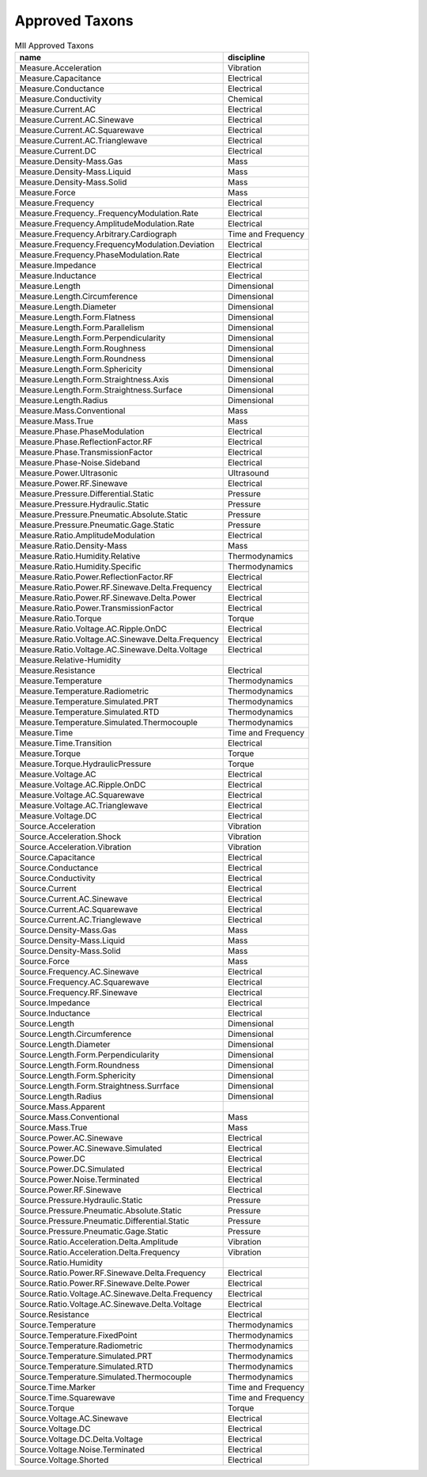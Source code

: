 Approved Taxons
---------------
.. container::
   :name: tab:approved

   .. table:: MII Approved Taxons

    +--------------------------------------------------+--------------------+
    |name                                              |discipline          |
    +==================================================+====================+
    |Measure.Acceleration                              |Vibration           |
    +--------------------------------------------------+--------------------+
    |Measure.Capacitance                               |Electrical          |
    +--------------------------------------------------+--------------------+
    |Measure.Conductance                               |Electrical          |
    +--------------------------------------------------+--------------------+
    |Measure.Conductivity                              |Chemical            |
    +--------------------------------------------------+--------------------+
    |Measure.Current.AC                                |Electrical          |
    +--------------------------------------------------+--------------------+
    |Measure.Current.AC.Sinewave                       |Electrical          |
    +--------------------------------------------------+--------------------+
    |Measure.Current.AC.Squarewave                     |Electrical          |
    +--------------------------------------------------+--------------------+
    |Measure.Current.AC.Trianglewave                   |Electrical          |
    +--------------------------------------------------+--------------------+
    |Measure.Current.DC                                |Electrical          |
    +--------------------------------------------------+--------------------+
    |Measure.Density-Mass.Gas                          |Mass                |
    +--------------------------------------------------+--------------------+
    |Measure.Density-Mass.Liquid                       |Mass                |
    +--------------------------------------------------+--------------------+
    |Measure.Density-Mass.Solid                        |Mass                |
    +--------------------------------------------------+--------------------+
    |Measure.Force                                     |Mass                |
    +--------------------------------------------------+--------------------+
    |Measure.Frequency                                 |Electrical          |
    +--------------------------------------------------+--------------------+
    |Measure.Frequency..FrequencyModulation.Rate       |Electrical          |
    +--------------------------------------------------+--------------------+
    |Measure.Frequency.AmplitudeModulation.Rate        |Electrical          |
    +--------------------------------------------------+--------------------+
    |Measure.Frequency.Arbitrary.Cardiograph           |Time and Frequency  |
    +--------------------------------------------------+--------------------+
    |Measure.Frequency.FrequencyModulation.Deviation   |Electrical          |
    +--------------------------------------------------+--------------------+
    |Measure.Frequency.PhaseModulation.Rate            |Electrical          |
    +--------------------------------------------------+--------------------+
    |Measure.Impedance                                 |Electrical          |
    +--------------------------------------------------+--------------------+
    |Measure.Inductance                                |Electrical          |
    +--------------------------------------------------+--------------------+
    |Measure.Length                                    |Dimensional         |
    +--------------------------------------------------+--------------------+
    |Measure.Length.Circumference                      |Dimensional         |
    +--------------------------------------------------+--------------------+
    |Measure.Length.Diameter                           |Dimensional         |
    +--------------------------------------------------+--------------------+
    |Measure.Length.Form.Flatness                      |Dimensional         |
    +--------------------------------------------------+--------------------+
    |Measure.Length.Form.Parallelism                   |Dimensional         |
    +--------------------------------------------------+--------------------+
    |Measure.Length.Form.Perpendicularity              |Dimensional         |
    +--------------------------------------------------+--------------------+
    |Measure.Length.Form.Roughness                     |Dimensional         |
    +--------------------------------------------------+--------------------+
    |Measure.Length.Form.Roundness                     |Dimensional         |
    +--------------------------------------------------+--------------------+
    |Measure.Length.Form.Sphericity                    |Dimensional         |
    +--------------------------------------------------+--------------------+
    |Measure.Length.Form.Straightness.Axis             |Dimensional         |
    +--------------------------------------------------+--------------------+
    |Measure.Length.Form.Straightness.Surface          |Dimensional         |
    +--------------------------------------------------+--------------------+
    |Measure.Length.Radius                             |Dimensional         |
    +--------------------------------------------------+--------------------+
    |Measure.Mass.Conventional                         |Mass                |
    +--------------------------------------------------+--------------------+
    |Measure.Mass.True                                 |Mass                |
    +--------------------------------------------------+--------------------+
    |Measure.Phase.PhaseModulation                     |Electrical          |
    +--------------------------------------------------+--------------------+
    |Measure.Phase.ReflectionFactor.RF                 |Electrical          |
    +--------------------------------------------------+--------------------+
    |Measure.Phase.TransmissionFactor                  |Electrical          |
    +--------------------------------------------------+--------------------+
    |Measure.Phase-Noise.Sideband                      |Electrical          |
    +--------------------------------------------------+--------------------+
    |Measure.Power.Ultrasonic                          |Ultrasound          |
    +--------------------------------------------------+--------------------+
    |Measure.Power.RF.Sinewave                         |Electrical          |
    +--------------------------------------------------+--------------------+
    |Measure.Pressure.Differential.Static              |Pressure            |
    +--------------------------------------------------+--------------------+
    |Measure.Pressure.Hydraulic.Static                 |Pressure            |
    +--------------------------------------------------+--------------------+
    |Measure.Pressure.Pneumatic.Absolute.Static        |Pressure            |
    +--------------------------------------------------+--------------------+
    |Measure.Pressure.Pneumatic.Gage.Static            |Pressure            |
    +--------------------------------------------------+--------------------+
    |Measure.Ratio.AmplitudeModulation                 |Electrical          |
    +--------------------------------------------------+--------------------+
    |Measure.Ratio.Density-Mass                        |Mass                |
    +--------------------------------------------------+--------------------+
    |Measure.Ratio.Humidity.Relative                   |Thermodynamics      |
    +--------------------------------------------------+--------------------+
    |Measure.Ratio.Humidity.Specific                   |Thermodynamics      |
    +--------------------------------------------------+--------------------+
    |Measure.Ratio.Power.ReflectionFactor.RF           |Electrical          |
    +--------------------------------------------------+--------------------+
    |Measure.Ratio.Power.RF.Sinewave.Delta.Frequency   |Electrical          |
    +--------------------------------------------------+--------------------+
    |Measure.Ratio.Power.RF.Sinewave.Delta.Power       |Electrical          |
    +--------------------------------------------------+--------------------+
    |Measure.Ratio.Power.TransmissionFactor            |Electrical          |
    +--------------------------------------------------+--------------------+
    |Measure.Ratio.Torque                              |Torque              |
    +--------------------------------------------------+--------------------+
    |Measure.Ratio.Voltage.AC.Ripple.OnDC              |Electrical          |
    +--------------------------------------------------+--------------------+
    |Measure.Ratio.Voltage.AC.Sinewave.Delta.Frequency |Electrical          |
    +--------------------------------------------------+--------------------+
    |Measure.Ratio.Voltage.AC.Sinewave.Delta.Voltage   |Electrical          |
    +--------------------------------------------------+--------------------+
    |Measure.Relative-Humidity                         |                    |
    +--------------------------------------------------+--------------------+
    |Measure.Resistance                                |Electrical          |
    +--------------------------------------------------+--------------------+
    |Measure.Temperature                               |Thermodynamics      |
    +--------------------------------------------------+--------------------+
    |Measure.Temperature.Radiometric                   |Thermodynamics      |
    +--------------------------------------------------+--------------------+
    |Measure.Temperature.Simulated.PRT                 |Thermodynamics      |
    +--------------------------------------------------+--------------------+
    |Measure.Temperature.Simulated.RTD                 |Thermodynamics      |
    +--------------------------------------------------+--------------------+
    |Measure.Temperature.Simulated.Thermocouple        |Thermodynamics      |
    +--------------------------------------------------+--------------------+
    |Measure.Time                                      |Time and Frequency  |
    +--------------------------------------------------+--------------------+
    |Measure.Time.Transition                           |Electrical          |
    +--------------------------------------------------+--------------------+
    |Measure.Torque                                    |Torque              |
    +--------------------------------------------------+--------------------+
    |Measure.Torque.HydraulicPressure                  |Torque              |
    +--------------------------------------------------+--------------------+
    |Measure.Voltage.AC                                |Electrical          |
    +--------------------------------------------------+--------------------+
    |Measure.Voltage.AC.Ripple.OnDC                    |Electrical          |
    +--------------------------------------------------+--------------------+
    |Measure.Voltage.AC.Squarewave                     |Electrical          |
    +--------------------------------------------------+--------------------+
    |Measure.Voltage.AC.Trianglewave                   |Electrical          |
    +--------------------------------------------------+--------------------+
    |Measure.Voltage.DC                                |Electrical          |
    +--------------------------------------------------+--------------------+
    |Source.Acceleration                               |Vibration           |
    +--------------------------------------------------+--------------------+
    |Source.Acceleration.Shock                         |Vibration           |
    +--------------------------------------------------+--------------------+
    |Source.Acceleration.Vibration                     |Vibration           |
    +--------------------------------------------------+--------------------+
    |Source.Capacitance                                |Electrical          |
    +--------------------------------------------------+--------------------+
    |Source.Conductance                                |Electrical          |
    +--------------------------------------------------+--------------------+
    |Source.Conductivity                               |Electrical          |
    +--------------------------------------------------+--------------------+
    |Source.Current                                    |Electrical          |
    +--------------------------------------------------+--------------------+
    |Source.Current.AC.Sinewave                        |Electrical          |
    +--------------------------------------------------+--------------------+
    |Source.Current.AC.Squarewave                      |Electrical          |
    +--------------------------------------------------+--------------------+
    |Source.Current.AC.Trianglewave                    |Electrical          |
    +--------------------------------------------------+--------------------+
    |Source.Density-Mass.Gas                           |Mass                |
    +--------------------------------------------------+--------------------+
    |Source.Density-Mass.Liquid                        |Mass                |
    +--------------------------------------------------+--------------------+
    |Source.Density-Mass.Solid                         |Mass                |
    +--------------------------------------------------+--------------------+
    |Source.Force                                      |Mass                |
    +--------------------------------------------------+--------------------+
    |Source.Frequency.AC.Sinewave                      |Electrical          |
    +--------------------------------------------------+--------------------+
    |Source.Frequency.AC.Squarewave                    |Electrical          |
    +--------------------------------------------------+--------------------+
    |Source.Frequency.RF.Sinewave                      |Electrical          |
    +--------------------------------------------------+--------------------+
    |Source.Impedance                                  |Electrical          |
    +--------------------------------------------------+--------------------+
    |Source.Inductance                                 |Electrical          |
    +--------------------------------------------------+--------------------+
    |Source.Length                                     |Dimensional         |
    +--------------------------------------------------+--------------------+
    |Source.Length.Circumference                       |Dimensional         |
    +--------------------------------------------------+--------------------+
    |Source.Length.Diameter                            |Dimensional         |
    +--------------------------------------------------+--------------------+
    |Source.Length.Form.Perpendicularity               |Dimensional         |
    +--------------------------------------------------+--------------------+
    |Source.Length.Form.Roundness                      |Dimensional         |
    +--------------------------------------------------+--------------------+
    |Source.Length.Form.Sphericity                     |Dimensional         |
    +--------------------------------------------------+--------------------+
    |Source.Length.Form.Straightness.Surrface          |Dimensional         |
    +--------------------------------------------------+--------------------+
    |Source.Length.Radius                              |Dimensional         |
    +--------------------------------------------------+--------------------+
    |Source.Mass.Apparent                              |                    |
    +--------------------------------------------------+--------------------+
    |Source.Mass.Conventional                          |Mass                |
    +--------------------------------------------------+--------------------+
    |Source.Mass.True                                  |Mass                |
    +--------------------------------------------------+--------------------+
    |Source.Power.AC.Sinewave                          |Electrical          |
    +--------------------------------------------------+--------------------+
    |Source.Power.AC.Sinewave.Simulated                |Electrical          |
    +--------------------------------------------------+--------------------+
    |Source.Power.DC                                   |Electrical          |
    +--------------------------------------------------+--------------------+
    |Source.Power.DC.Simulated                         |Electrical          |
    +--------------------------------------------------+--------------------+
    |Source.Power.Noise.Terminated                     |Electrical          |
    +--------------------------------------------------+--------------------+
    |Source.Power.RF.Sinewave                          |Electrical          |
    +--------------------------------------------------+--------------------+
    |Source.Pressure.Hydraulic.Static                  |Pressure            |
    +--------------------------------------------------+--------------------+
    |Source.Pressure.Pneumatic.Absolute.Static         |Pressure            |
    +--------------------------------------------------+--------------------+
    |Source.Pressure.Pneumatic.Differential.Static     |Pressure            |
    +--------------------------------------------------+--------------------+
    |Source.Pressure.Pneumatic.Gage.Static             |Pressure            |
    +--------------------------------------------------+--------------------+
    |Source.Ratio.Acceleration.Delta.Amplitude         |Vibration           |
    +--------------------------------------------------+--------------------+
    |Source.Ratio.Acceleration.Delta.Frequency         |Vibration           |
    +--------------------------------------------------+--------------------+
    |Source.Ratio.Humidity                             |                    |
    +--------------------------------------------------+--------------------+
    |Source.Ratio.Power.RF.Sinewave.Delta.Frequency    |Electrical          |
    +--------------------------------------------------+--------------------+
    |Source.Ratio.Power.RF.Sinewave.Delte.Power        |Electrical          |
    +--------------------------------------------------+--------------------+
    |Source.Ratio.Voltage.AC.Sinewave.Delta.Frequency  |Electrical          |
    +--------------------------------------------------+--------------------+
    |Source.Ratio.Voltage.AC.Sinewave.Delta.Voltage    |Electrical          |
    +--------------------------------------------------+--------------------+
    |Source.Resistance                                 |Electrical          |
    +--------------------------------------------------+--------------------+
    |Source.Temperature                                |Thermodynamics      |
    +--------------------------------------------------+--------------------+
    |Source.Temperature.FixedPoint                     |Thermodynamics      |
    +--------------------------------------------------+--------------------+
    |Source.Temperature.Radiometric                    |Thermodynamics      |
    +--------------------------------------------------+--------------------+
    |Source.Temperature.Simulated.PRT                  |Thermodynamics      |
    +--------------------------------------------------+--------------------+
    |Source.Temperature.Simulated.RTD                  |Thermodynamics      |
    +--------------------------------------------------+--------------------+
    |Source.Temperature.Simulated.Thermocouple         |Thermodynamics      |
    +--------------------------------------------------+--------------------+
    |Source.Time.Marker                                |Time and Frequency  |
    +--------------------------------------------------+--------------------+
    |Source.Time.Squarewave                            |Time and Frequency  |
    +--------------------------------------------------+--------------------+
    |Source.Torque                                     |Torque              |
    +--------------------------------------------------+--------------------+
    |Source.Voltage.AC.Sinewave                        |Electrical          |
    +--------------------------------------------------+--------------------+
    |Source.Voltage.DC                                 |Electrical          |
    +--------------------------------------------------+--------------------+
    |Source.Voltage.DC.Delta.Voltage                   |Electrical          |
    +--------------------------------------------------+--------------------+
    |Source.Voltage.Noise.Terminated                   |Electrical          |
    +--------------------------------------------------+--------------------+
    |Source.Voltage.Shorted                            |Electrical          |
    +--------------------------------------------------+--------------------+
